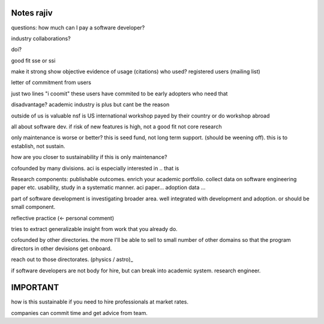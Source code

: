 Notes rajiv
============

questions:
how much can I pay a software developer?

industry collaborations?


doi?

good fit
sse or ssi

make it strong
show objective evidence of usage (citations)
who used?
registered users (mailing list)

letter of commitment from users

just two lines
"i coomit"
these users have commited to be early adopters
who need that

disadvantage?
academic
industry is plus but cant be the reason

outside of us is valuable
nsf is US
international workshop payed by their country
or do workshop abroad

all about software dev. if risk of new features is high, not a good fit
not core research

only maintenance is worse or better?
this is seed fund, not long term support.
(should be weening off).
this is to establish, not sustain.

how are you closer to sustainability if this is only maintenance?


cofounded by many divisions.
aci is especially interested in .. that is

Research components:
publishable outcomes.
enrich your academic portfolio.
collect data on software engineering paper etc.
usability, study in a systematic manner. aci paper...
adoption data ...

part of software development is investigating broader area.
well integrated with development and adoption.
or should be small component.

reflective practice (<- personal comment)

tries to extract generalizable insight from work that you already do.

cofounded by other directories. the more I'll be able to sell to small
number of other domains so that the program directors in other devisions get onboard.

reach out to those directorates. (physics / astro)_

if software developers are not body for hire, but can break into academic
system.
research engineer.

IMPORTANT
=========

how is this sustainable if you need to hire professionals at market rates.



companies can commit time and get advice from team.




